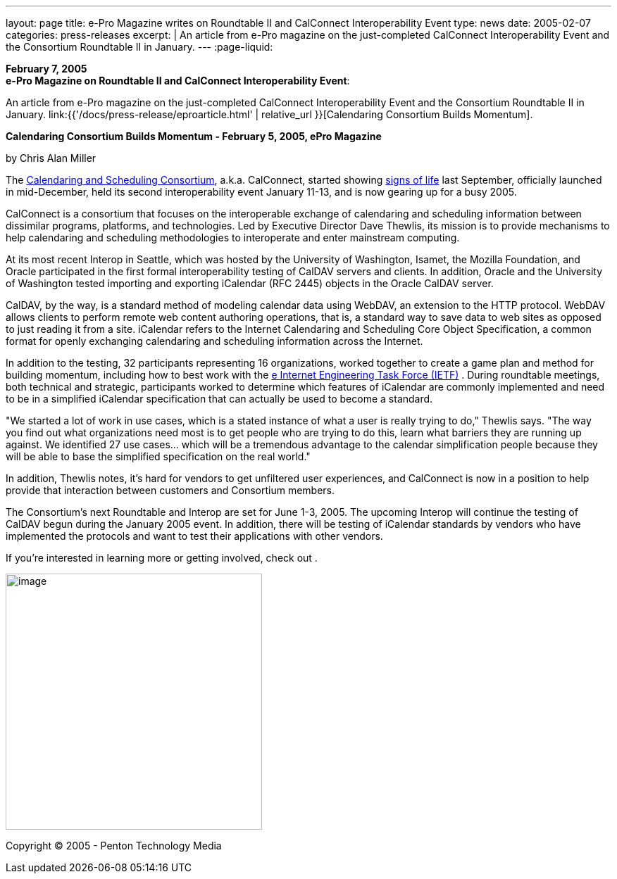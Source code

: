 ---
layout: page
title: e-Pro Magazine writes on Roundtable II and CalConnect Interoperability Event
type: news
date: 2005-02-07
categories: press-releases
excerpt: |
  An article from e-Pro magazine on the just-completed CalConnect
  Interoperability Event and the Consortium Roundtable II in January.
---
:page-liquid:

*February 7, 2005* +
*e-Pro Magazine on Roundtable II and CalConnect Interoperability Event*:

An article from e-Pro magazine on the just-completed CalConnect
Interoperability Event and the Consortium Roundtable II in January.
link:{{'/docs/press-release/eproarticle.html' | relative_url }}[Calendaring Consortium
Builds Momentum].

*Calendaring Consortium Builds Momentum - February 5, 2005, ePro
Magazine*

by Chris Alan Miller

The  https://www.calconnect.org[Calendaring and Scheduling Consortium], a.k.a. CalConnect, started showing https://www.e-promag.com/article.cfm?id=5100[signs of life] last September, officially
launched in mid-December, held its second interoperability event January
11-13, and is now gearing up for a busy 2005.

CalConnect is a consortium that focuses on the interoperable exchange of
calendaring and scheduling information between dissimilar programs,
platforms, and technologies. Led by Executive Director Dave Thewlis, its
mission is to provide mechanisms to help calendaring and scheduling
methodologies to interoperate and enter mainstream computing.

At its most recent Interop in Seattle, which was hosted by the
University of Washington, Isamet, the Mozilla Foundation, and Oracle
participated in the first formal interoperability testing of CalDAV
servers and clients. In addition, Oracle and the University of
Washington tested importing and exporting iCalendar (RFC 2445) objects
in the Oracle CalDAV server.

CalDAV, by the way, is a standard method of modeling calendar data using
WebDAV, an extension to the HTTP protocol. WebDAV allows clients to
perform remote web content authoring operations, that is, a standard way
to save data to web sites as opposed to just reading it from a site.
iCalendar refers to the Internet Calendaring and Scheduling Core Object
Specification, a common format for openly exchanging calendaring and
scheduling information across the Internet.

In addition to the testing, 32 participants representing 16
organizations, worked together to create a game plan and method for
building momentum, including how to best work with the http://www.ietf.org[e Internet Engineering Task Force
(IETF)] . During
roundtable meetings, both technical and strategic, participants worked
to determine which features of iCalendar are commonly implemented and
need to be in a simplified iCalendar specification that can actually be
used to become a standard.

"We started a lot of work in use cases, which is a stated instance of
what a user is really trying to do," Thewlis says. "The way you find out
what organizations need most is to get people who are trying to do this,
learn what barriers they are running up against. We identified 27 use
cases… which will be a tremendous advantage to the calendar
simplification people because they will be able to base the simplified
specification on the real world."

In addition, Thewlis notes, it's hard for vendors to get unfiltered user
experiences, and CalConnect is now in a position to help provide that
interaction between customers and Consortium members.

The Consortium's next Roundtable and Interop are set for June 1-3, 2005.
The upcoming Interop will continue the testing of CalDAV begun during
the January 2005 event. In addition, there will be testing of iCalendar
standards by vendors who have implemented the protocols and want to test
their applications with other vendors.

If you're interested in learning more or getting involved, check out .

image:5f0ed13d9be44716b15c694cb87fe6c4/media/image1.png[image,width=364]

Copyright © 2005 - Penton Technology Media


